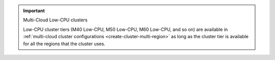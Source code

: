 .. important:: Multi-Cloud Low-CPU clusters

   Low-CPU cluster tiers (M40 Low-CPU, M50 Low-CPU, M60 Low-CPU, and so
   on) are available in :ref:`multi-cloud cluster configurations
   <create-cluster-multi-region>` as long as the cluster tier is
   available for all the regions that the cluster uses. 

